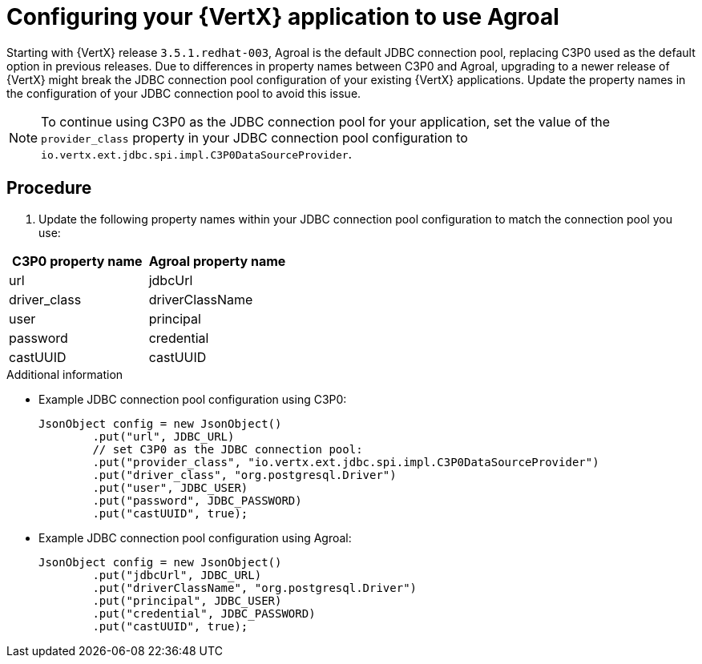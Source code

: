 [id='configuring-your-vertx-application-to-use-agroal_{context}']
= Configuring your {VertX} application to use Agroal

// hard-coded version, beacuse it does not change
Starting with {VertX} release `3.5.1.redhat-003`, Agroal is the default JDBC connection pool, replacing C3P0 used as the default option in previous releases.
Due to differences in property names between C3P0 and Agroal, upgrading to a newer release of {VertX} might break the JDBC connection pool configuration of your existing {VertX} applications.
Update the property names in the configuration of your JDBC connection pool to avoid this issue.

NOTE: To continue using C3P0 as the JDBC connection pool for your application, set the value of the `provider_class` property in your JDBC connection pool configuration to `io.vertx.ext.jdbc.spi.impl.C3P0DataSourceProvider`.

[discrete]
== Procedure

. Update the following property names within your JDBC connection pool configuration to match the connection pool you use:

[options="header"]
|===
| C3P0 property name | Agroal property name
| url | jdbcUrl
| driver_class | driverClassName
| user | principal
| password | credential
| castUUID | castUUID
|===

.Additional information

* Example JDBC connection pool configuration using C3P0:
+
[source,java,options="nowrap"]
--
JsonObject config = new JsonObject()
	.put("url", JDBC_URL)
	// set C3P0 as the JDBC connection pool:
	.put("provider_class", "io.vertx.ext.jdbc.spi.impl.C3P0DataSourceProvider")
	.put("driver_class", "org.postgresql.Driver")
	.put("user", JDBC_USER)
	.put("password", JDBC_PASSWORD)
	.put("castUUID", true);
--

* Example JDBC connection pool configuration using Agroal:
+
[source,java,options="nowrap"]
--
JsonObject config = new JsonObject()
	.put("jdbcUrl", JDBC_URL)
	.put("driverClassName", "org.postgresql.Driver")
	.put("principal", JDBC_USER)
	.put("credential", JDBC_PASSWORD)
	.put("castUUID", true);
--
